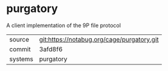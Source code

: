 * purgatory

A client implementation of the 9P file protocol


|---------+--------------------------------------------|
| source  | git:https://notabug.org/cage/purgatory.git |
| commit  | 3afd8f6                                    |
| systems | purgatory                                  |
|---------+--------------------------------------------|
